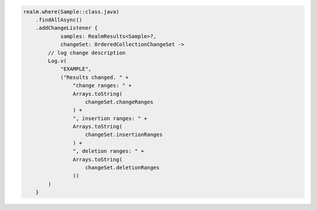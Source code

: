 .. code-block:: kotlin

   realm.where(Sample::class.java)
       .findAllAsync()
       .addChangeListener {
               samples: RealmResults<Sample>?,
               changeSet: OrderedCollectionChangeSet ->
           // log change description
           Log.v(
               "EXAMPLE",
               ("Results changed. " +
                   "change ranges: " +
                   Arrays.toString(
                       changeSet.changeRanges
                   ) +
                   ", insertion ranges: " +
                   Arrays.toString(
                       changeSet.insertionRanges
                   ) +
                   ", deletion ranges: " +
                   Arrays.toString(
                       changeSet.deletionRanges
                   ))
           )
       }
